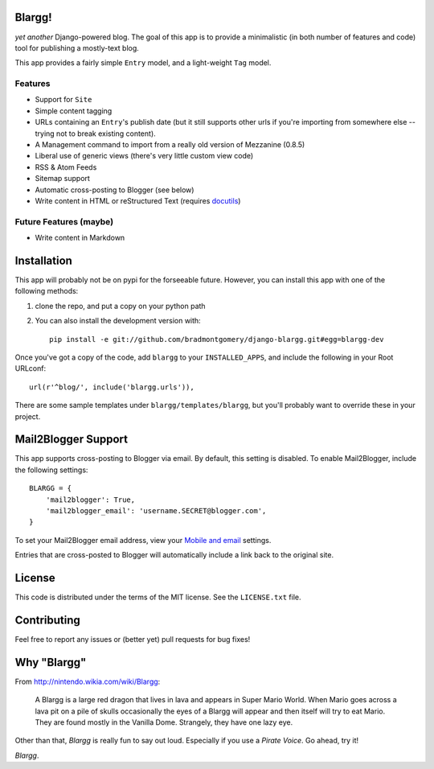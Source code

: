 Blargg!
=======

*yet another* Django-powered blog. The goal of this app is to provide a
minimalistic (in both number of features and code) tool for publishing a
mostly-text blog.

This app provides a fairly simple ``Entry`` model, and a light-weight ``Tag``
model.

Features
--------

* Support for ``Site``
* Simple content tagging
* URLs containing an ``Entry``'s publish date (but it still supports other urls
  if you're importing from somewhere else -- trying not to break existing
  content).
* A Management command to import from a really old version of Mezzanine (0.8.5)
* Liberal use of generic views (there's very little custom view code)
* RSS & Atom Feeds
* Sitemap support
* Automatic cross-posting to Blogger (see below)
* Write content in HTML or reStructured Text (requires
  `docutils <https://pypi.python.org/pypi/docutils>`_)

Future Features (maybe)
-----------------------
* Write content in Markdown


Installation
============

This app will probably not be on pypi for the forseeable future. However, you
can install this app with one of the following methods:

1. clone the repo, and put a copy on your python path
2. You can also install the development version with::

    pip install -e git://github.com/bradmontgomery/django-blargg.git#egg=blargg-dev


Once you've got a copy of the code, add ``blargg`` to your ``INSTALLED_APPS``,
and include the following in your Root URLconf::

    url(r'^blog/', include('blargg.urls')),

There are some sample templates under ``blargg/templates/blargg``, but you'll
probably want to override these in your project.


Mail2Blogger Support
====================

This app supports cross-posting to Blogger via email. By default, this setting
is disabled. To enable Mail2Blogger, include the following settings::

    BLARGG = {
        'mail2blogger': True,
        'mail2blogger_email': 'username.SECRET@blogger.com',
    }

To set your Mail2Blogger email address, view your
`Mobile and email <http://www.blogger.com>`_ settings.

Entries that are cross-posted to Blogger will automatically include a link
back to the original site.


License
=======

This code is distributed under the terms of the MIT license. See the
``LICENSE.txt`` file.


Contributing
============

Feel free to report any issues or (better yet) pull requests for bug fixes!


Why "Blargg"
============

From `<http://nintendo.wikia.com/wiki/Blargg>`_:

    A Blargg is a large red dragon that lives in lava and appears in Super Mario
    World. When Mario goes across a lava pit on a pile of skulls occasionally
    the eyes of a Blargg will appear and then itself will try to eat Mario. They
    are found mostly in the Vanilla Dome. Strangely, they have one lazy eye.

Other than that, *Blargg* is really fun to say out loud. Especially if you use
a *Pirate Voice*. Go ahead, try it!

*Blargg*.
